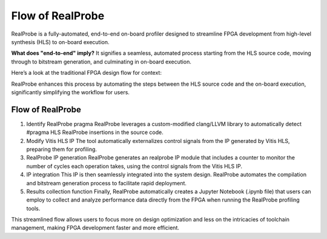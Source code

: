 Flow of RealProbe
==============================

RealProbe is a fully-automated, end-to-end on-board profiler designed to streamline FPGA development from high-level synthesis (HLS) to on-board execution.

**What does "end-to-end" imply?** It signifies a seamless, automated process starting from the HLS source code, moving through to bitstream generation, and culminating in on-board execution.

Here’s a look at the traditional FPGA design flow for context:

.. image:: ../img/fpga_flow.png
  :alt: <Flow of FPGA design>

RealProbe enhances this process by automating the steps between the HLS source code and the on-board execution, significantly simplifying the workflow for users.

Flow of RealProbe
----------------

1. Identify RealProbe pragma
   RealProbe leverages a custom-modified clang/LLVM library to automatically detect #pragma HLS RealProbe insertions in the source code.
2. Modify Vitis HLS IP
   The tool automatically externalizes control signals from the IP generated by Vitis HLS, preparing them for profiling.
3. RealProbe IP generation
   RealProbe generates an realprobe IP module that includes a counter to monitor the number of cycles each operation takes, using the control signals from the Vitis HLS IP.
4. IP integration
   This IP is then seamlessly integrated into the system design. RealProbe automates the compilation and bitstream generation process to facilitate rapid deployment.
5. Results collection function
   Finally, RealProbe automatically creates a Jupyter Notebook (.ipynb file) that users can employ to collect and analyze performance data directly from the FPGA when running the RealProbe profiling tools.

This streamlined flow allows users to focus more on design optimization and less on the intricacies of toolchain management, making FPGA development faster and more efficient.
